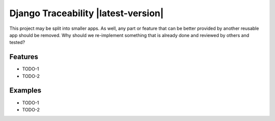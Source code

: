 ===============================================
Django Traceability |latest-version|
===============================================

This project may be split into smaller apps. As well, any part or feature that can be better provided by another reusable app should be
removed.
Why should we re-implement something that is already done and reviewed by
others and tested?

Features
========

* TODO-1
* TODO-2

Examples
========

* TODO-1
* TODO-2
